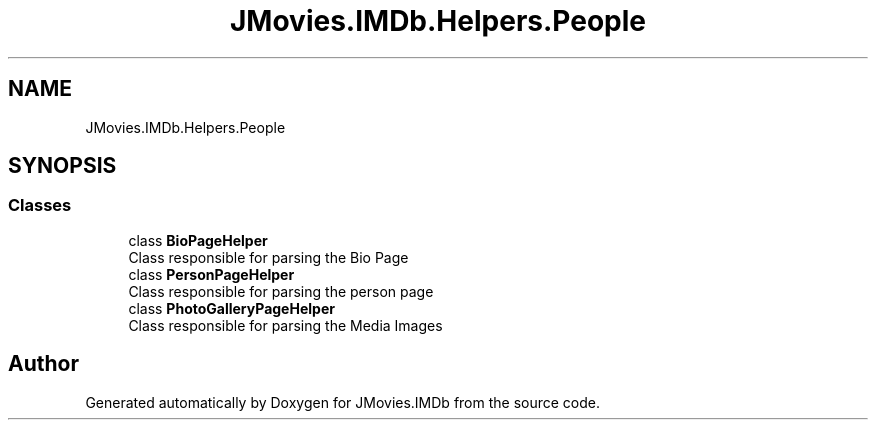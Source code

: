 .TH "JMovies.IMDb.Helpers.People" 3 "Thu Jul 28 2022" "JMovies.IMDb" \" -*- nroff -*-
.ad l
.nh
.SH NAME
JMovies.IMDb.Helpers.People
.SH SYNOPSIS
.br
.PP
.SS "Classes"

.in +1c
.ti -1c
.RI "class \fBBioPageHelper\fP"
.br
.RI "Class responsible for parsing the Bio Page "
.ti -1c
.RI "class \fBPersonPageHelper\fP"
.br
.RI "Class responsible for parsing the person page "
.ti -1c
.RI "class \fBPhotoGalleryPageHelper\fP"
.br
.RI "Class responsible for parsing the Media Images "
.in -1c
.SH "Author"
.PP 
Generated automatically by Doxygen for JMovies\&.IMDb from the source code\&.
